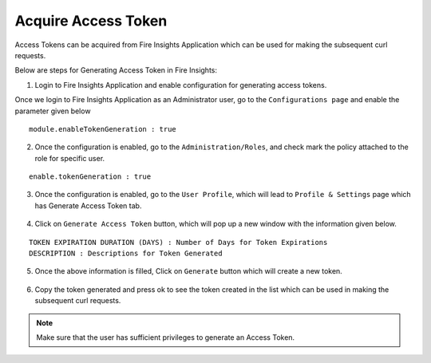 Acquire Access Token 
==================

Access Tokens can be acquired from Fire Insights Application which can be used for making the subsequent curl requests.

Below are steps for Generating Access Token in Fire Insights:

1. Login to Fire Insights Application and enable configuration for generating access tokens.

Once we login to Fire Insights Application as an Administrator user, go to the ``Configurations page`` and enable the parameter given below

::

    module.enableTokenGeneration : true

.. figure:: ../../_assets/rest-api/configuration.PNG
   :alt: rest-api
   :width: 60%

2. Once the configuration is enabled, go to the ``Administration/Roles``, and check mark the policy attached to the role for specific user.


::

    enable.tokenGeneration : true
    
    
.. figure:: ../../_assets/rest-api/role_token.PNG
   :alt: rest-api
   :width: 60%

3. Once the configuration is enabled, go to the ``User Profile``, which will lead to ``Profile & Settings`` page which has Generate Access Token tab.

.. figure:: ../../_assets/rest-api/token_page.PNG
   :alt: rest-api
   :width: 60%

4. Click on ``Generate Access Token`` button, which will pop up a new window with the information given below.

::

    TOKEN EXPIRATION DURATION (DAYS) : Number of Days for Token Expirations
    DESCRIPTION : Descriptions for Token Generated

.. figure:: ../../_assets/rest-api/generate_token_page.PNG
   :alt: rest-api
   :width: 60%
   
5. Once the above information is filled, Click on ``Generate`` button which will create a new token.

.. figure:: ../../_assets/rest-api/token_copy.PNG
   :alt: rest-api
   :width: 60%
   
6. Copy the token generated and press ok to see the token created in the list which can be used in making the subsequent curl requests.

.. figure:: ../../_assets/rest-api/token_list.PNG
   :alt: rest-api
   :width: 60%

.. note::  Make sure that the user has sufficient privileges to generate an Access Token.
